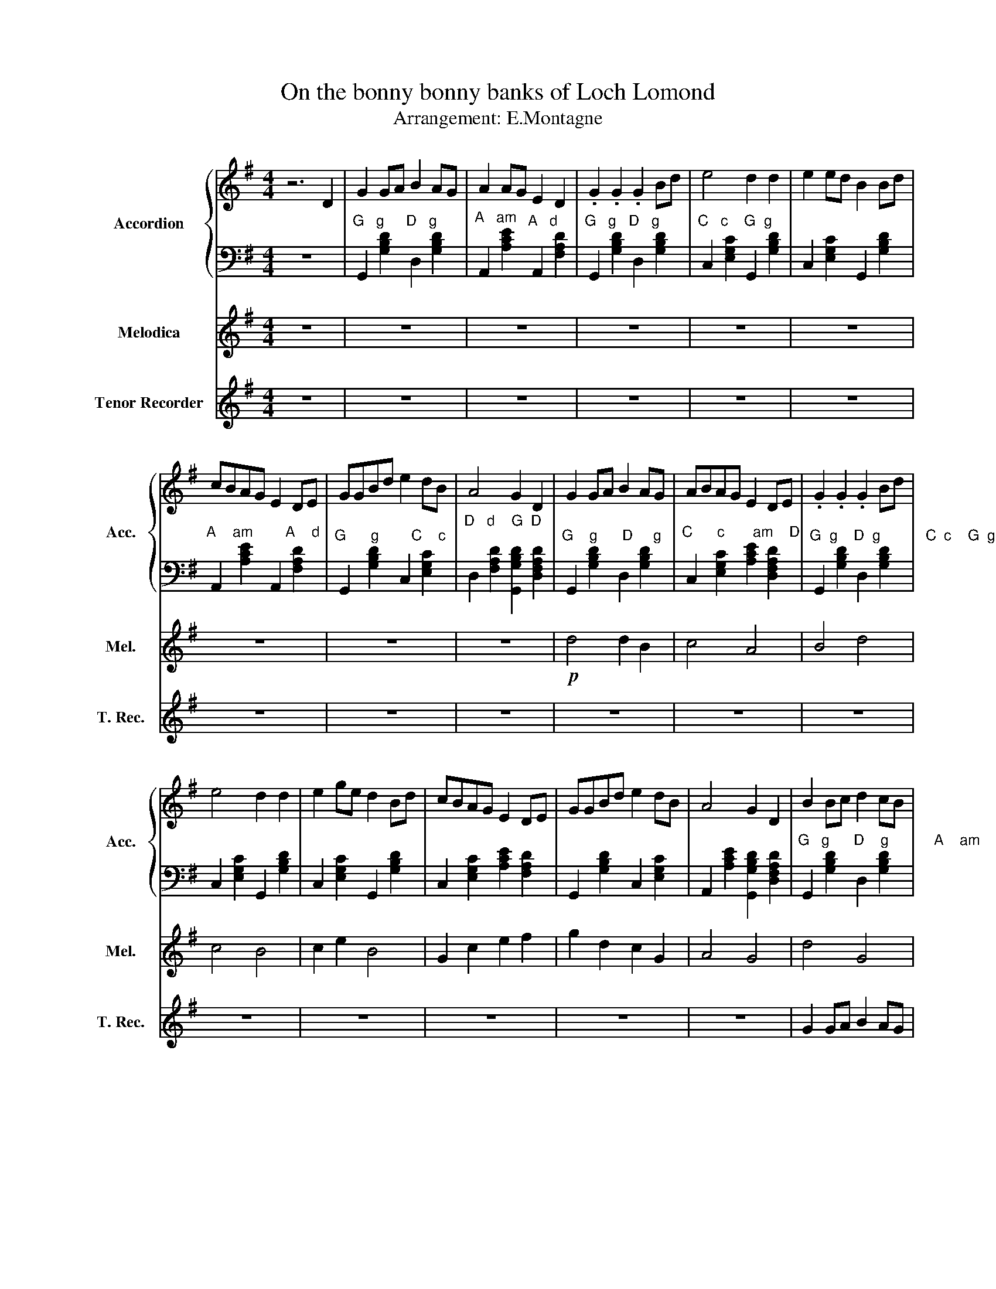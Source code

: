 X:1
T:On the bonny bonny banks of Loch Lomond
T:Arrangement: E.Montagne
%%score { 1 | 2 } 3 4
L:1/8
M:4/4
I:linebreak $
K:G
V:1 treble nm="Accordion" snm="Acc."
V:2 bass 
L:1/4
V:3 treble nm="Melodica" snm="Mel."
L:1/4
V:4 treble nm="Tenor Recorder" snm="T. Rec."
V:1
 z6 D2 | G2 GA B2 AG | A2 AG E2 D2 | .G2 .G2 .G2 Bd | e4 d2 d2 | e2 ed B2 Bd |$ cBAG E2 DE | %7
 GGBd e2 dB | A4 G2 D2 | G2 GA B2 AG | ABAG E2 DE | .G2 .G2 .G2 Bd |$ e4 d2 d2 | e2 ge d2 Bd | %14
 cBAG E2 DE | GGBd e2 dB | A4 G2 D2 | B2 Bc d2 cB |$ cecB A2 F2 | D2 B2 d2 g2 | %20
 e!<(!fge d2 BB!<)! | efga!>(! bgdB!>)! | Acec AEFD |$ G2 B2 c2 G2 | F4 G2 z2 | z8 | z8 | z8 | z8 | %29
 z8 |$ z8 | ddgd e2 dG | d4 G4 |] %33
V:2
 z4 |"^G   g" G,, [G,B,D]"^D   g" D, [G,B,D] |"^A   am" A,, [A,CE]"^A   d" A,, [F,A,D] | %3
"^G   g   D   g" G,, [G,B,D] D, [G,B,D] |"^C   c    G  g" C, [E,G,C] G,, [G,B,D] | %5
 C, [E,G,C] G,, [G,B,D] |$"^A    am        A    d" A,, [A,CE] A,, [F,A,D] | %7
"^G      g        C    c" G,, [G,B,D] C, [E,G,C] | %8
"^D   d    G  D\n" D, [F,A,D] [G,,G,B,D] [D,F,A,D] |"^G    g      D     g" G,, [G,B,D] D, [G,B,D] | %10
"^C      c       am    D" C, [E,G,C] [A,CE] [D,F,A,D] | %11
"^G  g    D  g           C  c    G  g                                        C    c       am  D          G    g        C   c          A   am G  D" G,, [G,B,D] D, [G,B,D] |$ %12
 C, [E,G,C] G,, [G,B,D] | C, [E,G,C] G,, [G,B,D] | C, [E,G,C] [A,CE] [F,A,D] | %15
 G,, [G,B,D] C, [E,G,C] | A,, [A,CE] [G,,G,B,D] [D,F,A,D] | %17
"^G   g      D    g           A    am    D    d         G    g       D      g            C     c       G    g            C     c        G      g" G,, [G,B,D] D, [G,B,D] |$ %18
 A,, [A,CE] D, [F,A,D] | G,, [G,B,D] D, [G,B,D] | C, [E,G,C] G,, [G,B,D] | C, [E,G,C] G,, [G,B,D] | %22
"^A      am       A      d            G    g       C    c           D   d    G    D" A,, [A,CE] A,, [F,A,D] |$ %23
 G,, [G,B,D] C, [E,G,C] | D, [F,A,D] [G,,G,B,D] [D,F,A,D] | z4 | z4 | z4 | z4 | z4 |$ z4 | %31
"^G    g       C    c          D   G   D" G,, [G,B,D] C, [E,G,C] | D, [F,A,D] [G,,G,B,D]2 |] %33
V:3
 z4 | z4 | z4 | z4 | z4 | z4 |$ z4 | z4 | z4 |!p! d2 d B | c2 A2 | B2 d2 |$ c2 B2 | c e B2 | %14
 G c e f | g d c G | A2 G2 | d2 G2 |$ E2 C A | B G B d | c2 B G | c2 B2 | A2 E D |$ B G E G | %24
 D2 G F | G2 B2 | c3 A | .B .B .B d | c2 B2 | c2 B G |$ E2 G A | B2 c B | F2 G2 |] %33
V:4
 z8 | z8 | z8 | z8 | z8 | z8 |$ z8 | z8 | z8 | z8 | z8 | z8 |$ z8 | z8 | z8 | z8 | z8 | %17
 G2 GA B2 AG |$ A2 AG E2 D2 | GAGA GABd | e4 d2 d2 | e2 ed B2 Bd | cBAG E2 DE |$ G2 Bd e2 dB | %24
 A4 G2 D2 | G2 GA B2 AG | ABAG E2 DE | .G2 .G2 .G2 Bd | e4 d2 d2 | e2 ge dBBd |$ cBAG EDDE | %31
 GGBd e2 dB | A4 G4 |] %33
